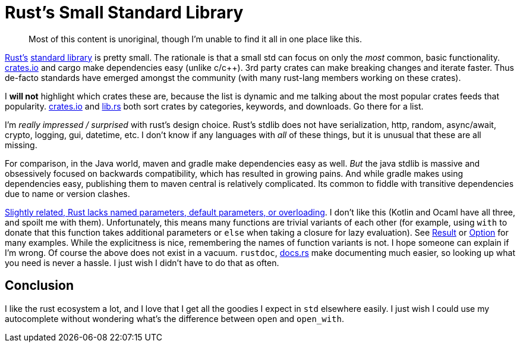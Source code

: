 = Rust's Small Standard Library
:pp: {plus}{plus}
:summary: A short commentary on what is(n't) in rust's std
:tags: ["rust"]

____
Most of this content is unoriginal, though I'm unable to find it all in one place like this.
____

https://www.rust-lang.org/[Rust's] https://doc.rust-lang.org/stable/std/#modules[standard library] is pretty small.
The rationale is that a small std can focus on only the _most_ common, basic functionality.
http://crates.io/[crates.io] and cargo make dependencies easy (unlike c/c{pp}).
3rd party crates can make breaking changes and iterate faster.
Thus de-facto standards have emerged amongst the community (with many rust-lang members working on these crates).

I *will not* highlight which crates these are, because the list is dynamic and me talking about the most popular crates feeds that popularity.
http://crates.io/[crates.io] and https://lib.rs[lib.rs] both sort crates by categories, keywords, and downloads.
Go there for a list.

I'm _really impressed / surprised_ with rust's design choice.
Rust's stdlib does not have serialization, http, random, async/await, crypto, logging, gui, datetime, etc.
I don't know if any languages with _all_ of these things, but it is unusual that these are all missing.

For comparison, in the Java world, maven and gradle make dependencies easy as well.
_But_ the java stdlib is massive and obsessively focused on backwards compatibility, which has resulted in growing pains.
And while gradle makes using dependencies easy, publishing them to maven central is relatively complicated.
Its common to fiddle with transitive dependencies due to name or version clashes.

https://www.reddit.com/r/rust/comments/2umcxv/wait_rust_doesnt_have_function_overloading/[Slightly related, Rust lacks named parameters, default parameters, or overloading].
I don't like this (Kotlin and Ocaml have all three, and spoilt me with them).
Unfortunately, this means many functions are trivial variants of each other (for example, using `with` to donate that this function takes additional parameters or `else` when taking a closure for lazy evaluation).
See https://doc.rust-lang.org/std/result/enum.Result.html[Result] or https://doc.rust-lang.org/std/option/enum.Option.html[Option] for many examples.
While the explicitness is nice, remembering the names of function variants is not.
I hope someone can explain if I'm wrong.
Of course the above does not exist in a vacuum.
`rustdoc`, https://docs.rs[docs.rs] make documenting much easier, so looking up what you need is never a hassle.
I just wish I didn't have to do that as often.

== Conclusion

I like the rust ecosystem a lot, and I love that I get all the goodies I expect in `std` elsewhere easily.
I just wish I could use my autocomplete without wondering what's the difference between `open` and `open_with`.
